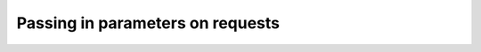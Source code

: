 =================================
Passing in parameters on requests
=================================
